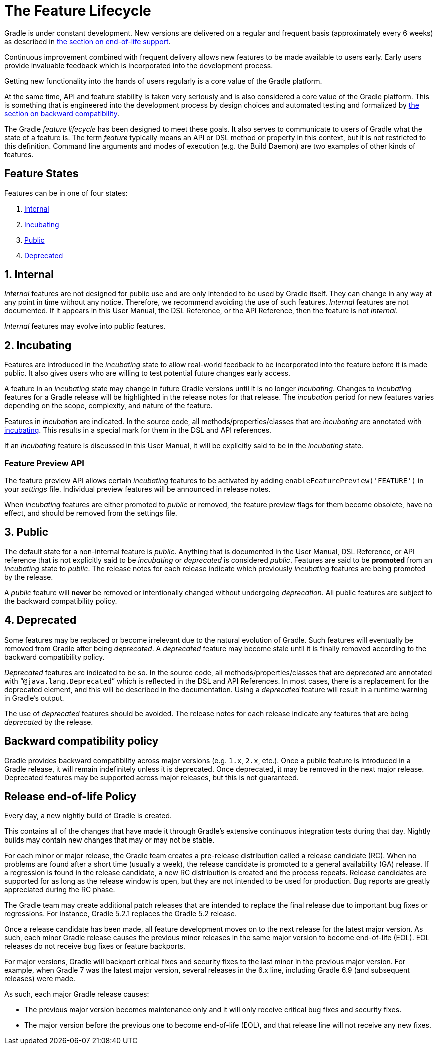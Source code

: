 // Copyright 2017 the original author or authors.
//
// Licensed under the Apache License, Version 2.0 (the "License");
// you may not use this file except in compliance with the License.
// You may obtain a copy of the License at
//
//      http://www.apache.org/licenses/LICENSE-2.0
//
// Unless required by applicable law or agreed to in writing, software
// distributed under the License is distributed on an "AS IS" BASIS,
// WITHOUT WARRANTIES OR CONDITIONS OF ANY KIND, either express or implied.
// See the License for the specific language governing permissions and
// limitations under the License.

[[feature_lifecycle]]
= The Feature Lifecycle

Gradle is under constant development. New versions are delivered on a regular and frequent basis (approximately every 6 weeks) as described in <<#eol_support,the section on end-of-life support>>.

Continuous improvement combined with frequent delivery allows new features to be made available to users early.
Early users provide invaluable feedback which is incorporated into the development process.

Getting new functionality into the hands of users regularly is a core value of the Gradle platform.

At the same time, API and feature stability is taken very seriously and is also considered a core value of the Gradle platform.
This is something that is engineered into the development process by design choices and automated testing and formalized by <<#backwards_compatibility,the section on backward compatibility>>.

The Gradle _feature lifecycle_ has been designed to meet these goals. It also serves to communicate to users of Gradle what the state of a feature is.
The term _feature_ typically means an API or DSL method or property in this context, but it is not restricted to this definition.
Command line arguments and modes of execution (e.g. the Build Daemon) are two examples of other kinds of features.

[[sec:states]]
== Feature States

Features can be in one of four states:

1. <<#sec:internal,Internal>>
2. <<#sec:incubating_state,Incubating>>
3. <<#sec:public,Public>>
4. <<#sec:deprecated,Deprecated>>

[[sec:internal]]
== 1. Internal

_Internal_ features are not designed for public use and are only intended to be used by Gradle itself. They can change in any way at any point in time without any notice.
Therefore, we recommend avoiding the use of such features.
_Internal_ features are not documented.
If it appears in this User Manual, the DSL Reference, or the API Reference, then the feature is not _internal_.

_Internal_ features may evolve into public features.

[[sec:incubating_state]]
== 2. Incubating

Features are introduced in the _incubating_ state to allow real-world feedback to be incorporated into the feature before it is made public.
It also gives users who are willing to test potential future changes early access.

A feature in an _incubating_ state may change in future Gradle versions until it is no longer _incubating_.
Changes to _incubating_ features for a Gradle release will be highlighted in the release notes for that release.
The _incubation_ period for new features varies depending on the scope, complexity, and nature of the feature.

Features in _incubation_ are indicated.
In the source code, all methods/properties/classes that are _incubating_ are annotated with link:{javadocPath}/org/gradle/api/Incubating.html[incubating].
This results in a special mark for them in the DSL and API references.

If an _incubating_ feature is discussed in this User Manual, it will be explicitly said to be in the _incubating_ state.

[[feature_preview]]
=== Feature Preview API

The feature preview API allows certain _incubating_ features to be activated by adding `enableFeaturePreview('FEATURE')` in your _settings_ file.
Individual preview features will be announced in release notes.

When _incubating_ features are either promoted to _public_ or removed, the feature preview flags for them become obsolete, have no effect, and should be removed from the settings file.

[[sec:public]]
== 3. Public

The default state for a non-internal feature is _public_. Anything that is documented in the User Manual, DSL Reference, or API reference that is not explicitly said to be _incubating_ or _deprecated_ is considered _public_.
Features are said to be *promoted* from an _incubating_ state to _public_.
The release notes for each release indicate which previously _incubating_ features are being promoted by the release.

A _public_ feature will *never* be removed or intentionally changed without undergoing _deprecation_.
All public features are subject to the backward compatibility policy.

[[sec:deprecated]]
== 4. Deprecated

Some features may be replaced or become irrelevant due to the natural evolution of Gradle.
Such features will eventually be removed from Gradle after being _deprecated_.
A _deprecated_ feature may become stale until it is finally removed according to the backward compatibility policy.

_Deprecated_ features are indicated to be so.
In the source code, all methods/properties/classes that are _deprecated_ are annotated with “`@java.lang.Deprecated`” which is reflected in the DSL and API References.
In most cases, there is a replacement for the deprecated element, and this will be described in the documentation.
Using a _deprecated_ feature will result in a runtime warning in Gradle's output.

The use of _deprecated_ features should be avoided.
The release notes for each release indicate any features that are being _deprecated_ by the release.

[[backwards_compatibility]]
== Backward compatibility policy

Gradle provides backward compatibility across major versions (e.g. `1.x`, `2.x`, etc.).
Once a public feature is introduced in a Gradle release, it will remain indefinitely unless it is deprecated.
Once deprecated, it may be removed in the next major release.
Deprecated features may be supported across major releases, but this is not guaranteed.

[[eol_support]]
== Release end-of-life Policy

Every day, a new nightly build of Gradle is created.

This contains all of the changes that have made it through Gradle's extensive continuous integration tests during that day.
Nightly builds may contain new changes that may or may not be stable.

For each minor or major release, the Gradle team creates a pre-release distribution called a release candidate (RC).
When no problems are found after a short time (usually a week), the release candidate is promoted to a general availability (GA) release.
If a regression is found in the release candidate, a new RC distribution is created and the process repeats.
Release candidates are supported for as long as the release window is open, but they are not intended to be used for production.
Bug reports are greatly appreciated during the RC phase.

The Gradle team may create additional patch releases that are intended to replace the final release due to important bug fixes or regressions.
For instance, Gradle 5.2.1 replaces the Gradle 5.2 release.

Once a release candidate has been made, all feature development moves on to the next release for the latest major version.
As such, each minor Gradle release causes the previous minor releases in the same major version to become end-of-life (EOL). EOL releases do not receive bug fixes or feature backports.

For major versions, Gradle will backport critical fixes and security fixes to the last minor in the previous major version.
For example, when Gradle 7 was the latest major version, several releases in the 6.x line, including Gradle 6.9 (and subsequent releases) were made.

As such, each major Gradle release causes:

* The previous major version becomes maintenance only and it will only receive critical bug fixes and security fixes.
* The major version before the previous one to become end-of-life (EOL), and that release line will not receive any new fixes.
